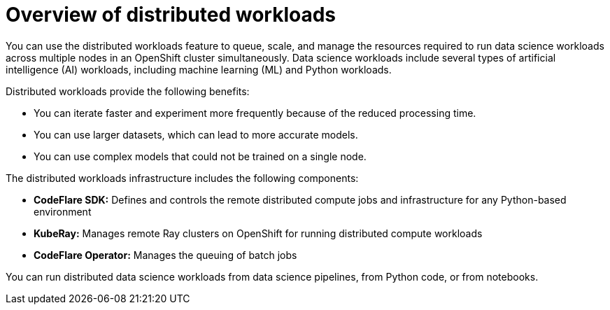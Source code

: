 :_module-type: CONCEPT

[id='overview-of-distributed-workloads_{context}']
= Overview of distributed workloads

[role='_abstract']
You can use the distributed workloads feature to queue, scale, and manage the resources required to run data science workloads across multiple nodes in an OpenShift cluster simultaneously. Data science workloads include several types of artificial intelligence (AI) workloads, including machine learning (ML) and Python workloads.

Distributed workloads provide the following benefits:

* You can iterate faster and experiment more frequently because of the reduced processing time.
* You can use larger datasets, which can lead to more accurate models.
* You can use complex models that could not be trained on a single node.

The distributed workloads infrastructure includes the following components:

* *CodeFlare SDK:* Defines and controls the remote distributed compute jobs and infrastructure for any Python-based environment

* *KubeRay:* Manages remote Ray clusters on OpenShift for running distributed compute workloads

* *CodeFlare Operator:* Manages the queuing of batch jobs

You can run distributed data science workloads from data science pipelines, from Python code, or from notebooks.




////
[role="_additional-resources"]
.Additional resources
* link:https://url/[link text]
////
